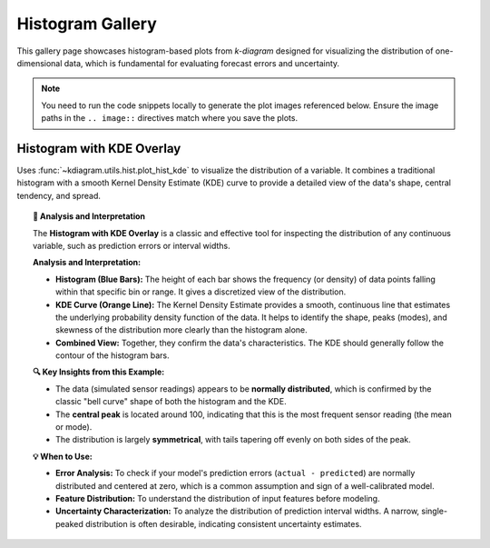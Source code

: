 .. _gallery_hist:

============================
Histogram Gallery
============================

This gallery page showcases histogram-based plots from `k-diagram`
designed for visualizing the distribution of one-dimensional data,
which is fundamental for evaluating forecast errors and uncertainty.

.. note::
   You need to run the code snippets locally to generate the plot
   images referenced below. Ensure the image paths in the
   ``.. image::`` directives match where you save the plots.

.. _gallery_plot_hist_kde:

----------------------------------
Histogram with KDE Overlay
----------------------------------

Uses :func:`~kdiagram.utils.hist.plot_hist_kde` to visualize the
distribution of a variable. It combines a traditional histogram with a
smooth Kernel Density Estimate (KDE) curve to provide a detailed
view of the data's shape, central tendency, and spread.

.. code-block:: python
    :linenos:

    import kdiagram.utils.hist as kdh
    import numpy as np
    import matplotlib.pyplot as plt

    # --- Data Generation ---
    # Simulate sensor readings with a normal distribution
    np.random.seed(42)
    sensor_readings = np.random.normal(loc=100, scale=15, size=1000)

    # --- Plotting ---
    kdh.plot_hist_kde(
        sensor_readings,
        bins=40,
        title="Distribution of Sensor Readings",
        x_label="Temperature (°C)",
        kde_color="#FF5733", # Custom reddish-orange
        # Save the plot (adjust path relative to docs/source/)
        savefig="gallery/images/gallery_utils_sensor_reading.png"
    )
    plt.close() # Close plot after saving

.. image:: ../images/gallery_utils_sensor_reading.png
    :alt: Example of a Histogram with a KDE Overlay
    :align: center
    :width: 70%

.. topic:: 🧠 Analysis and Interpretation
    :class: hint

    The **Histogram with KDE Overlay** is a classic and effective
    tool for inspecting the distribution of any continuous variable,
    such as prediction errors or interval widths.

    **Analysis and Interpretation:**

    * **Histogram (Blue Bars):** The height of each bar shows the
      frequency (or density) of data points falling within that
      specific bin or range. It gives a discretized view of the
      distribution.
    * **KDE Curve (Orange Line):** The Kernel Density Estimate
      provides a smooth, continuous line that estimates the
      underlying probability density function of the data. It helps
      to identify the shape, peaks (modes), and skewness of the
      distribution more clearly than the histogram alone.
    * **Combined View:** Together, they confirm the data's
      characteristics. The KDE should generally follow the contour
      of the histogram bars.

    **🔍 Key Insights from this Example:**

    * The data (simulated sensor readings) appears to be **normally
      distributed**, which is confirmed by the classic "bell curve"
      shape of both the histogram and the KDE.
    * The **central peak** is located around 100, indicating that
      this is the most frequent sensor reading (the mean or mode).
    * The distribution is largely **symmetrical**, with tails
      tapering off evenly on both sides of the peak.

    **💡 When to Use:**

    * **Error Analysis:** To check if your model's prediction errors
      (``actual - predicted``) are normally distributed and centered
      at zero, which is a common assumption and sign of a well-calibrated
      model.
    * **Feature Distribution:** To understand the distribution of
      input features before modeling.
    * **Uncertainty Characterization:** To analyze the distribution
      of prediction interval widths. A narrow, single-peaked
      distribution is often desirable, indicating consistent
      uncertainty estimates.

